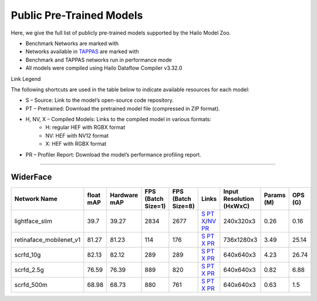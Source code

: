 
Public Pre-Trained Models
=========================

.. |rocket| image:: ../../images/rocket.png
  :width: 18

.. |star| image:: ../../images/star.png
  :width: 18

Here, we give the full list of publicly pre-trained models supported by the Hailo Model Zoo.

* Benchmark Networks are marked with |rocket|
* Networks available in `TAPPAS <https://github.com/hailo-ai/tappas>`_ are marked with |star|
* Benchmark and TAPPAS  networks run in performance mode
* All models were compiled using Hailo Dataflow Compiler v3.32.0

Link Legend

The following shortcuts are used in the table below to indicate available resources for each model:

* S – Source: Link to the model’s open-source code repository.
* PT – Pretrained: Download the pretrained model file (compressed in ZIP format).
* H, NV, X – Compiled Models: Links to the compiled model in various formats:
            * H: regular HEF with RGBX format
            * NV: HEF with NV12 format
            * X: HEF with RGBX format

* PR – Profiler Report: Download the model’s performance profiling report.



.. _Face Detection:

--------------

WiderFace
^^^^^^^^^

.. list-table::
   :widths: 31 9 7 11 9 8 8 8 9
   :header-rows: 1

   * - Network Name
     - float mAP
     - Hardware mAP
     - FPS (Batch Size=1)
     - FPS (Batch Size=8)
     - Links
     - Input Resolution (HxWxC)
     - Params (M)
     - OPS (G)
   * - lightface_slim  |star|
     - 39.7
     - 39.27
     - 2834
     - 2677
     - `S <https://github.com/Linzaer/Ultra-Light-Fast-Generic-Face-Detector-1MB>`_ `PT <https://hailo-model-zoo.s3.eu-west-2.amazonaws.com/FaceDetection/lightface_slim/2021-07-18/lightface_slim.zip>`_ `X <https://hailo-model-zoo.s3.eu-west-2.amazonaws.com/ModelZoo/Compiled/v2.16.0/hailo15h/lightface_slim.hef>`_/`NV <https://hailo-model-zoo.s3.eu-west-2.amazonaws.com/ModelZoo/Compiled/v2.16.0/hailo15h/lightface_slim_nv12.hef>`_ `PR <https://hailo-model-zoo.s3.eu-west-2.amazonaws.com/ModelZoo/Compiled/v2.16.0/hailo15h/lightface_slim_profiler_results_compiled.html>`_
     - 240x320x3
     - 0.26
     - 0.16
   * - retinaface_mobilenet_v1
     - 81.27
     - 81.23
     - 114
     - 176
     - `S <https://github.com/biubug6/Pytorch_Retinaface>`_ `PT <https://hailo-model-zoo.s3.eu-west-2.amazonaws.com/FaceDetection/retinaface_mobilenet_v1_hd/2023-07-18/retinaface_mobilenet_v1_hd.zip>`_ `X <https://hailo-model-zoo.s3.eu-west-2.amazonaws.com/ModelZoo/Compiled/v2.16.0/hailo15h/retinaface_mobilenet_v1.hef>`_ `PR <https://hailo-model-zoo.s3.eu-west-2.amazonaws.com/ModelZoo/Compiled/v2.16.0/hailo15h/retinaface_mobilenet_v1_profiler_results_compiled.html>`_
     - 736x1280x3
     - 3.49
     - 25.14
   * - scrfd_10g
     - 82.13
     - 82.12
     - 289
     - 289
     - `S <https://github.com/deepinsight/insightface>`_ `PT <https://hailo-model-zoo.s3.eu-west-2.amazonaws.com/FaceDetection/scrfd/scrfd_10g/pretrained/2022-09-07/scrfd_10g.zip>`_ `X <https://hailo-model-zoo.s3.eu-west-2.amazonaws.com/ModelZoo/Compiled/v2.16.0/hailo15h/scrfd_10g.hef>`_ `PR <https://hailo-model-zoo.s3.eu-west-2.amazonaws.com/ModelZoo/Compiled/v2.16.0/hailo15h/scrfd_10g_profiler_results_compiled.html>`_
     - 640x640x3
     - 4.23
     - 26.74
   * - scrfd_2.5g
     - 76.59
     - 76.39
     - 889
     - 820
     - `S <https://github.com/deepinsight/insightface>`_ `PT <https://hailo-model-zoo.s3.eu-west-2.amazonaws.com/FaceDetection/scrfd/scrfd_2.5g/pretrained/2022-09-07/scrfd_2.5g.zip>`_ `X <https://hailo-model-zoo.s3.eu-west-2.amazonaws.com/ModelZoo/Compiled/v2.16.0/hailo15h/scrfd_2.5g.hef>`_ `PR <https://hailo-model-zoo.s3.eu-west-2.amazonaws.com/ModelZoo/Compiled/v2.16.0/hailo15h/scrfd_2.5g_profiler_results_compiled.html>`_
     - 640x640x3
     - 0.82
     - 6.88
   * - scrfd_500m
     - 68.98
     - 68.73
     - 880
     - 761
     - `S <https://github.com/deepinsight/insightface>`_ `PT <https://hailo-model-zoo.s3.eu-west-2.amazonaws.com/FaceDetection/scrfd/scrfd_500m/pretrained/2022-09-07/scrfd_500m.zip>`_ `X <https://hailo-model-zoo.s3.eu-west-2.amazonaws.com/ModelZoo/Compiled/v2.16.0/hailo15h/scrfd_500m.hef>`_ `PR <https://hailo-model-zoo.s3.eu-west-2.amazonaws.com/ModelZoo/Compiled/v2.16.0/hailo15h/scrfd_500m_profiler_results_compiled.html>`_
     - 640x640x3
     - 0.63
     - 1.5
